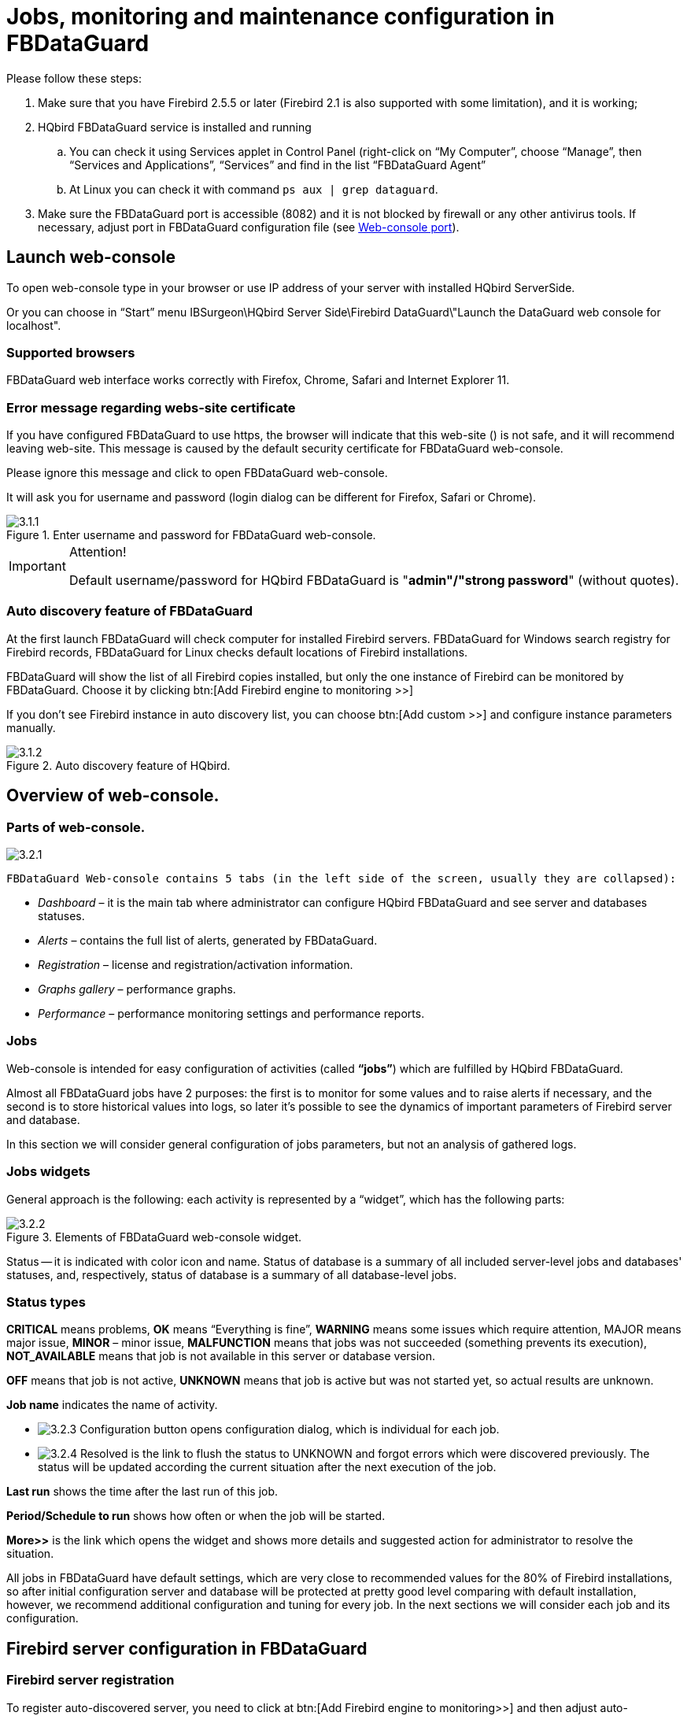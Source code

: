 [[_hqbird_config]]
= Jobs, monitoring and maintenance configuration in FBDataGuard

Please follow these steps:

. Make sure that you have Firebird 2.5.5 or later (Firebird 2.1 is also supported with some limitation), and it is working;
. HQbird FBDataGuard service is installed and running
+
.. You can check it using Services applet in Control Panel (right-click on "`My Computer`", choose "`Manage`", then "`Services and Applications`", "`Services`" and find in the list "`FBDataGuard Agent`"
.. At Linux you can check it with command `ps aux | grep dataguard`.
. Make sure the FBDataGuard port is accessible (8082) and it is not blocked by firewall or any other antivirus tools. If necessary, adjust port in FBDataGuard configuration file (see <<_hqbird_config_fbdataguard_port,Web-console port>>).


== Launch web-console

To open web-console type in your browser or use IP address of your server with installed HQbird ServerSide.

Or you can choose in "`Start`" menu IBSurgeon\HQbird Server Side\Firebird DataGuard\"Launch the DataGuard web console for localhost".

=== Supported browsers

FBDataGuard web interface works correctly with Firefox, Chrome, Safari and Internet Explorer 11.

=== Error message regarding webs-site certificate

If you have configured FBDataGuard to use https, the browser will indicate that this web-site () is not safe, and it will recommend leaving web-site.
This message is caused by the default security certificate for FBDataGuard web-console.

Please ignore this message and click to open FBDataGuard web-console.

It will ask you for username and password (login dialog can be different for Firefox, Safari or Chrome).

.Enter username and password for FBDataGuard web-console.
image::3.1.1.png[]


.Attention!
[IMPORTANT]
====
Default username/password for HQbird FBDataGuard is "**admin"/"strong password**" (without quotes).
====

=== Auto discovery feature of FBDataGuard

At the first launch FBDataGuard will check computer for installed Firebird servers.
FBDataGuard for Windows search registry for Firebird records, FBDataGuard for Linux checks default locations of Firebird installations.

FBDataGuard will show the list of all Firebird copies installed, but only the one instance of Firebird can be monitored by FBDataGuard.
Choose it by clicking btn:[Add Firebird engine to monitoring >>]

If you don't see Firebird instance in auto discovery list, you can choose btn:[Add custom >>] and configure instance parameters manually.

.Auto discovery feature of HQbird.
image::3.1.2.png[]

<<<

== Overview of web-console.

=== Parts of web-console.

image::3.2.1.png[]

 FBDataGuard Web-console contains 5 tabs (in the left side of the screen, usually they are collapsed):

* _Dashboard_ – it is the main tab where administrator can configure HQbird FBDataGuard and see server and databases statuses.
* _Alerts_ – contains the full list of alerts, generated by FBDataGuard.
* _Registration_ – license and registration/activation information.
* _Graphs gallery_ – performance graphs.
* _Performance_ – performance monitoring settings and performance reports.


=== Jobs

Web-console is intended for easy configuration of activities (called **"`jobs`"**) which are fulfilled by HQbird FBDataGuard.

Almost all FBDataGuard jobs have 2 purposes: the first is to monitor for some values and to raise alerts if necessary, and the second is to store historical values into logs, so later it's possible to see the dynamics of important parameters of Firebird server and database.

In this section we will consider general configuration of jobs parameters, but not an analysis of gathered logs.

=== Jobs widgets

General approach is the following: each activity is represented by a "`widget`", which has the following parts:

.Elements of FBDataGuard web-console widget.
image::3.2.2.png[]

Status -- it is indicated with color icon and name.
Status of database is a summary of all included server-level jobs and databases' statuses, and, respectively, status of database is a summary of all database-level jobs.

=== Status types

*CRITICAL* means problems, *OK* means "`Everything is fine`", *WARNING* means some issues which require attention, MAJOR means major issue, *MINOR* – minor issue, *MALFUNCTION* means that jobs was not succeeded (something prevents its execution), *NOT_AVAILABLE* means that job is not available in this server or database version.

*OFF* means that job is not active, *UNKNOWN* means that job is active but was not started yet, so actual results are unknown.

*Job name* indicates the name of activity.

* image:3.2.3.png[] Configuration button opens configuration dialog, which is individual for each job.
* image:3.2.4.png[] Resolved is the link to flush the status to UNKNOWN and forgot errors which were discovered previously. The status will be updated according the current situation after the next execution of the job.

*Last run* shows the time after the last run of this job.

*Period/Schedule to run* shows how often or when the job will be started.

*More>>* is the link which opens the widget and shows more details and suggested action for administrator to resolve the situation.

All jobs in FBDataGuard have default settings, which are very close to recommended values for the 80% of Firebird installations, so after initial configuration server and database will be protected at pretty good level comparing with default installation, however, we recommend additional configuration and tuning for every job.
In the next sections we will consider each job and its configuration.

<<<

== Firebird server configuration in FBDataGuard

=== Firebird server registration

To register auto-discovered server, you need to click at btn:[Add Firebird
engine to monitoring>>] and then adjust auto-discovered settings.

[NOTE]
====
Note: to use Windows Trusted Authentication (by default it's off), you need to be sure that libraries [path]_jaybird30.dll_ and [path]_fbclient.dll_ (from appropriate Firebird version) are in searchable Windows paths.
====

When installing under Windows, if the option to automatically register the master/replica is selected, the server will be added automatically.
In this case, you can skip this step.
If the option to automatically register a replica is selected, then the database will be added in addition.

Let's consider what can you see in the Server dialog (and, normally, you don't need to change them):

* **Installed in**: Firebird installation folder
* **Binary folder**: Firebird bin folder (for Firebird 3 on Windows Binary folder is the same as the installation folder)
* **Log**: location of [path]_firebird.log_
* **Configuration file**: location of [path]_firebird.conf_
* **Aliases**: location of [path]_aliases.conf_ or, for Firebird 3, [path]_databases.conf_ ( *please change it manually, if needed* )
* **Host**: name of the server, usually localhost
* **Port**: network port for Firebird, according [path]_firebird.conf_ settings
* **Use trusted auth**: use trusted authentication, by default it is off
* **SYSDBA login**: name of SYSDBA user, usually it is SYSDBA
* **SYSDBA password**: password for SYSDBA
* **Output directory**: Folder where backups, statistics and gathered logs will be stored


.Register server in HQbird FBDataGuard.
image::3.1.3.png[]

By default "`Output directory`" for Firebird server is [path]_${agent.default-directory}/${server.id}_, it corresponds to [path]_C:\HQbirdData_ in case of a default installation.

It can be not very convenient, so we recommend pointing FBDataGuard output directory to more simple path, usually located at disk where backups are intended to be stored, for example [path]_F:\myserverdata_.

After clicking "`Register`" FBDataGuard will populate default configurations files and immediately start analysis of [path]_firebird.log_.
It can take a while (for example, 1 minute for 100Mb [path]_firebird.log_). After that you will see initial web-console with registered Firebird server:

.HQbird FBDataGuard with registered Firebird server.
image::3.1.4.png[]

FBDataGuard shows alerts and statuses of monitored objects: if everything is fine, it shows green signs, otherwise there will be yellow or red notifications.

Below we will consider in details each monitored objects and its settings.

[NOTE]
====
Note: you cannot delete registered Firebird server in FBDataGuard web-console.
The only way to unregister server is to delete its configuration files.
In general, there is no reason for deleting registered server, until you want completely uninstall FBDataGuard.
====

=== Server: Active server

Server: Active server widget shows summarized status of all server-level jobs and statuses of monitored databases.

image::3.2.5.png[]

**Server: Active server **also indicates Firebird currently running or not and shows detailed version of Firebird and HQbird.

If you click on *configure* link, you will see the same dialog that we have used to register Firebird instance in FBDataGuard, and now it can be used for changing Firebird instance properties:

image::3.2.6.png[]

In general, there is no need to edit Firebird server details after the registration, until you are not reinstalling Firebird – but in this case we recommend reinstalling HQBird too.

=== Server: Replication Log

image::3.2.11.png[]

If you are using HQbird Enterprise, FBDataGuard can check [path]_replication.log_ for errors.
In case of error it sends an appropriate alert (by email) to the administrator.

To enable this job please check "`Enabled`".

image::3.2.12.png[]


* Check period – how often to check [path]_replication.log_ for changes
* Size to roll, bytes -- if [path]_replication.log_ will exceed will value, it will be renamed according date-time pattern
* Date pattern for rolling – how to rename [path]_replication.log_
* Keep NN error messages: how many errors will be stored in the list of the recent errors.


=== Server: Server log

image::3.2.13.png[]

"`Server log`" job periodically checks [path]_firebird.log_ and if it detects that file was changed, log analysis starts.
The embedded analytic engine checks each entry in [path]_firebird.log_ and categorizes them into several categories with different levels of a severity.
According the severity of messages status of job is assigned and appropriate alerts are generated.

Once administrator has reviewed errors and alerts (and performed necessary actions to solve the reason of error), he need to click on *"`Resolved`"* link and FBDataGuard will forget old error messages in [path]_firebird.log_.

In the configuration dialog of "`Server log`" you can enable/disable this job and set the check period (in minutes).

image::3.2.14.png[]

Also this job watches for the size of [path]_firebird.log_ and if its size exceeds "`Size to roll`", FBDataGuard will split [path]_firebird.log_ and rename it according to the date-time pattern.

=== Server: Temp files

image::3.2.15.png[]

"`Server: Temp files`" job is useful to catch and solve performance problems with Firebird database.

While performing SQL queries Firebird stores intermediate results for sorting and merging data flows in temporary files, which are allocated in specified TEMP locations.
FBDataGuard shows at "`Server: Temp files`" widget information about quantity and size of temporary files.

FBDataGuard recognizes locations of TEMP folders and monitors quantity and size of temporary files.
Lack of space can lead to the performance problem or more serious errors, too many (or too large) temporary files can indicate problems with SQL queries quality.

image::3.2.16.png[]

Using configuration dialog you can enable/disable this job, set period and thresholds to the maximum size of temporary files (size of all files) and quantity.

If you see that size of temp files is too high and if there is enough RAM on the server, increase [parameter]``TempCacheLimit`` parameter in [path]_firebird.conf_ to fit all temporary tables into RAM.

Also, HQbird checks other temp files used by Firebird -- if you see extreme values (several Gb) for trace or monitor, the good idea will be check the FIREBIRD_TMP folder for outdated files (with old modification timestamps). Please note -- the screenshot below is not a real alert (i.e., values are Ok), it was created to demonstrate the output in case of large temporary files.

image::3.2.17.png[]

=== Server: Firebird server folder

"`Firebird server folder`" jobs monitors size, occupied by Firebird installation.
It's enabled by default.

image::3.2.18.png[]

There are several threats prevented by this job: maladministration issues when database volumes or external tables are being created in [path]_%Firebird%\Bin_ folder, very big [path]_firebird.log_ which can exhaust all places at drive with Firebird installation, and some other problems.

Also this job monitors and analyses information, gathered by all space-related jobs (including database-level jobs). At the picture below you can see quick representation of space analysis for all drives where Firebird, databases and backups are stored.

Using configuration dialog you can enable/disable this job, set period of checking and thresholds for server folder size.

image::3.2.19.png[]

By default we use 200 Mb is a standard setting for Firebird installation.

If the size of your Firebird is larger, please consider clean-up of old logs and other unwanted artifacts, or increase parameter *Max
                    occupied* (in bytes) to prevent false alerts.

**Note for Linux users**: if you see red warning regarding the inconsistent space information, add locations with database and backups to Disk Space widget:

image::3.2.20.png[]

You can get idea where is your database and backup is actually located with command ``df –h``.

=== Server: HQbird Output Folder

image::3.2.9.png[]

"`HQbird output folder`" monitoring is intended to watch space occupied by reports, logs, stats, metadata repository and other data, gathered and generated by HQbird – this folder by default is [path]_C:\HQbirdData\output_.

For databases unattended for a long time (1-2 years) it is possible that FBDataGuard logs will occupy too much space and lack of space can lead to database outage.
To prevent it for sure, "`HQbird output folder`" is watching for occupied space.

By default "`HQbird output folder`" job is enabled.

Also, if someone has ignored recommendations to put backups`' folders to the explicit locations, it is possible that database backup will be created inside Agent folder.
In this case you'll see CRITICAL status immediately -- FBDataGuard will recognize and warn you regarding wrong configuration.

And, this job is useful for bundles of FBDataGuard and third-party applications.

In the configuration dialog you can enable/disable this job, set check period (by default it is 10 minutes), and set thresholds for alerts.

Thresholds can be set in % of max size occupied by log or using the explicit size in bytes.

FBDataGuard checks both values and raises alert for the first threshold.
If you wish to set % only, you need to set -1 as value to "`Max occupied`".

image::3.2.10.png[]


== Database configuration in FBDataGuard

=== Firebird database registration

To register database in FBDataGuard, you need to click at the symbol "`Settings`" in the right corner of "`Databases`" (there will be a hint "`Add database to monitoring`") and fill the following form:

.Add database to monitoring.
image::3.1.5.png[]



* "`*Database nick name*`" is for your convenience, it is used to refer this database in alerts and email messages.
* "`*DB alias*`" is a database alias from [path]_aliases.conf_ or in [path]_databases.conf_. If you specify both "`DB Alias`" and "`Path to database`", "`DB Alias`" will be used.
* "`*Path to database*`" is the local path to database (remember that FBDataGuard should work at the same computer with Firebird). If you are putting database on external drive, it can raise error "`File... has unknown partition`". To fix it you need to click on "`Configure`" at Server widget and click "`Save`" to make FBDataGuard re-read partitions.
* "`*Crypt key name*`" – if the database is encrypted, specify encryption key name.
* "`*Crypt key value*`" – if the database is encrypted, specify encryption key value.
* "`*Output folder*`" is the folder where FBDataGuard will store backups, logs and statistics for this database. If you do not select HQbirdData folder during the installation, and if you do not specify output folder for the server, it's a good idea to specify "`Output directory`" to some explicit location like [path]_F:\mydatabasedata_.
* "`*Enable advanced monitoring*`" - see <<_hqbird_advanced_monitor_viewer,Advanced Monitor Viewer>>


[NOTE]
====
You can specify exact absolute locations for backups and statistics later in appropriate dialogs.
====

You can see the list of databases available for registration or their aliases by clicking on the link **View database aliases**.

.Available database aliases.
image::3.1.5-1.png[]

You can see the list of databases available for registration or their aliases by clicking on the link **View open databases**.

After registration, FBDataGuard will populate database configuration with default values and then show web-console with registered database:

.HQbird FBDataGuard web console after adding a database.
image::3.1.6.png[]

You can adjust database settings later; now let's proceed with alerts setup.

=== Database: General configuration

FBDataGuard can monitor several databases at the single server (up to 80 databases). For each database the separate widget is created.
At the top widget database status is shown, database nickname (it's specified during database adding and can be changed). Also database widget shows the full path to the database, its size, status of backups and the number of currently connected users.

image::3.2.21.png[]

Using configuration dialog you can set database nickname, path to database and output folder for the database (to store logs and jobs results).

image::3.2.22.png[]

FBDataGuard checks the validity of path to database and it does not allow specifying the wrong path.

Also, for HQbird Enterprise, in the database widget you can see status of the replication and configure replication by clicking on the icon.
Please read more details in the replication configuration section.

Since HQbird 2020, the database widget in HQbird also shows the encryption status of the database.

=== Database: Transactions

"`Database: Transactions`" job is intended to log transactions activity.
It monitors 2 important intervals: difference between Oldest Active Transaction and Next transaction and gap between Oldest Snapshot and Oldest Interesting.

If these intervals are out of the frames of the specified threshold, it means problem with transactions management.

image::3.2.23.png[]

These logs can be analyzed to get helpful insight regarding database performance and application quality (see more information here http://ib-aid.com/en/articles/ibanalyst-what-you-can-see-at-summary-view/).

This job also monitors the implementation limit in Firebird: maximum transactions number in Firebird versions before 3.0 should be less than 2^31^-1.

Near this number database should be backup and restored.
It will throw an alert if transaction number will be close to the restrictions.
Also, the transaction dynamics is shown on the tab "`Graphs gallery`":

image::3.2.24.png[]

=== Database: Lockprint

"`Lockprint`" job monitors the information from the lock table of Firebird.
It is very important for architectures Classic/SuperClassic and useful for SuperServer.

The lock table is an internal Firebird mechanism to organize access to the objects inside Firebird engine.
HQbird monitors the important parameters of the lock table:

image::3.2.25.png[]


* **Check period**, minutes -- how often HQbird analyses lock table. 3 minutes is an optimal interval.
* *Deadlock Scans threshold* -- deadlock scan is a process, started by Firebird engine, in case of a long response delay from the one of the threads. If a number of deadlock scans is high, it means that Firebird is heavily loaded. The value is accumulated since the Firebird engine start. The default value is pretty big – 12345, so if it is exceeded, it means that database performance is poor.
* *Deadlock threshold* -- if Firebird engine finds the true deadlock during the deadlock scans, it increases this value. Please note: true deadlocks are very seldom. Don't confuse them with transactions' conflicts ("`deadlock. Lock conflict on nowait transaction`" etc).
* *Mutex wait threshold* -- Mutex Wait is a parameter of lock table which implicitly indicates the conflicts for the resources. The higher mutex wait, the more competition exists inside the engine for the resources. By default, the mutex wait threshold is set to 18%, but this value is not universal for all databases. The good approach is to watch for the mutex values during 1-2 weeks and then set the highest value seen during this period. Mutex wait graph is available in Mutex Wait gallery.
+
image::3.2.26.png[]
* **Hash slots alerts**. Lock table header has a parameter "`Hash lengths (min/avg/max): 0/0/4`", it shows the lengths in the lock table. It is important to keep these values as low as possible, so HQbird monitors them and suggest, how to improve the situation, if hash length is more than specified in this job.
* *Owners limit.*"`Owners`" is a number of connections established to the specified database. In fact, this is the fastest way to get the actual number of connections to the database with the minimum load to the database -- other ways like request to `MON$ATTACHMENTS` or [constant]``isc_tpb_database`` have various disadvantages. The limit here should be set according the actual peak number of connections. For example, if you are sure that peak number of the connections to your database is 500, set 550 as Owners limit, and if at some moment the load will increase, you will not miss that moment.
+
image::3.2.27.png[]
* **Free owners**. "`Free owners`" is the value between the peak number of owners and current number of owners. If you see ``Free owners = 0``, it means that number of connections grows steadily since the Firebird start. If you see high number of Free owners, it can be sign that many connections were disconnected recently.
* **Lock table size**. The lock table size is an implicit indicator of the load to the system. Normally, lock table size should be stable. Also, it is recommended to set the initial lock table size to the value it has after some active work period -- though the lock table is enlarged on demand, the re-allocation process is a heavy operation and can lead to micro-freezes in database responses. Lock table graph is useful to determine the proper initial value.
+
image::3.2.28.png[]
* **Lock table queue**. Lock table queue does not have the explicit threshold in Lockprint job, but its values are collected and shown in "`Graphs gallery`". Lock table queue is an indicator of a general load.

image::3.2.29.png[]


=== Database: Index statistics recalculation

"`Database: Index statistics recalculation`" is an important job which helps to keep performance of indices at optimal level, and performs additional checking of a database health.

"`Database: Index statistics recalculation`" allows to run re-computing of indices selectivity values.
During this procedure Firebird quickly walks through leaf pages of indices, and renews statistics about selectivity.
By visiting these pages Firebird also verifies their integrity and if index is corrupted, the warning will be thrown.

Also, this job verifies that all indices are active in database.
Inactive or non-activated indices usually indicate corruption and lead to performance degradation.

By default this job is disabled, but we recommend enabling it after careful selecting of indices for the recalculation.

There are three modes in this job: AUTO, ALL, SELECTED.

ALL is the mode where all indices will be checked.

AUTO is the default mode.
It is very similar to ALL, but it also checks the size of database and do not touch indices if database is bigger than 3.6Gb.

image::3.2.30.png[]

SELECTED is the recommended mode.
It allows choosing of indices which should be recomputed or those which should be avoided.

To include indices into the list of recomputed, you need to specify indices names (divided by comma), and to exclude – perform the same in the appropriate field.

As you can see at configuration dialog screenshot, there are fields to enable/disable job, to set update mode, and to include or exclude indices. "`DB
                    size to switch, bytes`" is to set limit where AUTO mode is working. "`Check index activity`" switch should be always on, until you are not performing special manipulations with inactive indices.

[[_hqbird_config_verified_backup]]
=== Database: Verified Backup

"`Database: Verified Backup`" is one of the key jobs to guarantee the safety of data stored in the protected database.
During the development of HQbird we had in mind certain recovery scenario, and this scenario implies that the key goal of database protection is to minimize potential losses of data.
If we have healthy backup, recovery can be concentrated on saving the most recent data (just entered into the database), and it greatly decreases the time of overall outage.

As you will see below, "`Database: Verified Backup`" is not just a wrapper for standard gbak functionality and scheduler, this is a smart job which has many built-in rules to prevent problems with backups and provide suitable interface for backups management.

[IMPORTANT]
====
"`Database: Verified Backup`" is disabled **by
                        default**, but we strongly recommend reviewing of its settings immediately after HQbird setup.
====

image::3.2.31.png[]

Initially "`Database: Verified Backup`" job is shown as Ok, though backup was not tried.
In this case OK means that backup at least scheduled.

Also this job recognizes files according the name pattern (see below information regarding configuration), and shows the totals number of backups.

After the backup will be done, the widget information will be changed: creation time of last successful backup will be shown, and also the time took to actually perform the backup (only 1 minute 12 seconds at the screenshot with example).

image::3.2.32.png[]

Also, the detailed alert will be send to your email and/or HQbird Control Center:

image::3.2.33.png[]

"`Database: Verified Backup`" checks the free space at the drive with backup destination, and if it detects that there is not enough free disk space, CRITICAL alert will be sent, and current backup will be canceled (if necessary).

[NOTE]
====
Be careful – by default backup time is set to **23-00
                        Monday-Sunday**.

By default, database backups will be stored into the output folder that you have specified during installation step! By default, it is [path]_C:\HQbirdData\output\..._

It is very important to carefully review database backups settings and adjust them according the local configuration!
====

Let`'s consider the configuration dialog for backup in more details:

* *"`Enabled`"* is obvious – it enables or disables scheduled backups
* In the *"`Schedule`"* field you can set the time when backup should be run. Scheduler uses CRON expression and this is a right place to apply all the power of CRON (see <<_hqbird_config_cron_expr,CRON Expressions>>).
* *"`Backups folder`"* specifies the folder to store backups. This folder should be at the same computer where database is. By default, it is situated inside database default directory. Usually it's a good idea to set the explicit path to the folders with backups.
* *"`Maximum number of backup files in folder`"* specifies how many previous backups should be stored. FBDataGuard stores backups in revolver order: when the maximum number will be reached (i.e., 5 backups will be created), FBDataGuard will delete the oldest backup and create the new backup. In combination with CRON expressions it gives a powerful ability to create necessary history of backups.
* *"`Backup name pattern`"* specifies how backup files will be named. Also this name pattern allows FBDataGuard to recognize old backups with the same name pattern.
* *"`Backup extension`"* is fbk by default.
* *"`Compress backups`"* specifies should FBDataGuard archive backups after regular Firebird backup. By default, this option is on, but you need to know that FBDataGuard will zip backups`' files which are less than *100 Gb* in size. After that size, the backup compression will be automatically switched off. We recommend to turn this feature on for small databases only.
* *"`Check restore`"* is an important option. If it is on (by default), FBDataGuard will perform test restore of fresh backup, in order to test its validity. It guarantees the quality of created backup and notifies administrator in case of any problems with test restore.
* *"`Remove restored`"* specifies should FBDataGuard delete restored database. By default it is OFF, so you might want to turn it ON, but you need carefully consider – do you really need to keep the copy of test restored database. With each test restore this copy will be overwritten.
* *"`Use multiple cores to backup and test restore`"* - this feature is for HQbird Enterprise only, it allows to backup database and restore test database using multiple CPU cores, so backup can be made 3-5 times faster. We recommend to allocate ½ of CPU cores,
* *"`Send "Ok" report`"* – by default it is off, but it`'s strongly recommended to turn it ON and start to receive notifications about correct backups. This feature will use email settings from alerts system

image::3.2.34.png[]

If we will click on button btn:[More>>], the advanced backup options will appear:

image::3.2.35.png[]

* *"`Backup (gbak) timeout, minutes`"* - maximum time to complete only backup (``gbak -b``) operation, otherwise alert will be generated.
* *"`Restore (gbak) timeout, minutes`"* – maximum time to complete test restore operation.
* *"`Final destination folder for backups`"* - if you need to make backups into the one folder, and then move created backup to another folder (for long-term storage, for example), you can change the value of this parameter from [path]_${backup-directory}_ to the folder where you will keep them. Backup files in both locations are watched by HQbird FBDataGuard, and included into the count of backup copies shown in the widget.
* *"`Copy backup`"* switch and *"`Copy backup to`"* path. If you have network location or plugged USB drive to store database where you want to store copy of backup (in addition to usual backups), FBDataGuard can copy the latest backup there: just turn on "`Copy backup`" switch and specify *"`Copy backup to`"* path. The copied files are not monitored and not included into the number of backup files shown in the widget.
* *"`Execute shell command`"* switch and *"`Shell command`"* path. It is possible to specify custom script or executable after the general backup procedure will be complete. Shell command gets as the path to the fresh database backup as a parameter.
* *"`Optional path to gbak executable`"* - it is possible to specify other gbak tool than standard [path]_gbak_.
* *"`Backups option for gbak`"* - if you need to add some specific options, add them here.
* *"`Restore options for gbak`"* - if you need to add specific options for test restore, add them here.


[TIP]
====
If you are monitoring more than one database, it is highly recommended splitting the runtime of the restores.
====

==== Important Note: Backup to the network locations

Please be aware that for creating and copying backup to the network locations Firebird and FBDataGuard services must be started under the account with sufficient rights.
By default, Firebird and FBDataGuard are started under LocalSystem account, which does not have rights to access network location.

image::3.2.36.png[]

So, to store Firebird backups to the network location on Windows, run Services applet ([path]_services.msc_) and on the tab Log On change "`Log on as`" to the appropriate account (Domain Admin should be fine).

For Linux – add necessary rights for "`firebird`" user.

[[_hqbird_config_incremental_backup]]
=== Database: Incremental Backup

Incremental backup is a job to schedule and manage incremental backups in Firebird.

Please note that we recommend to use incremental backups only in combination with verified backups, since incremental backup performs coping of database pages changed since the last backup (in case of multilevel incremental backup).

HQbird FBDataGuard implements 2 types of multilevel incremental backup: Simple and Advanced incremental backups, and also Dump backup (see <<_hqbird_config_db_dump_backup,Database: Dump backup>>).

Multilevel backup in Firebird must follow the following steps:

. Create initial backup (level 0) which essentially is the copy of the database at the moment of backup start and mark it with backup GUID.
. Since Firebird marks each data page with a certain identifier at every change, it is possible to find data pages, changed from the moment of previous backup and copy only them to form backup of level 1.
. It is possible to create several level of the backups – for example, the initial backup (full copy, level 0) is being created every week, every day we create level 1 (differences from the level 0), and at every hour we create level 2 backups (differences from daily level 1).

Incremental backup with simple schedule allows planning 3 levels of backups: weekly, daily and hourly.

You can see summary information for such incremental backup configuration at the following screenshot of its widget:

image::3.2.37.png[]

In order to setup Simple incremental backup, click on Settings "`gear`" of the widget and select "`Simple schedule`" (selected by default). The following dialog will appear:

image::3.2.38.png[]

There are 4 main areas in this dialog, let's cover them one by one.

The top area is devoted for general settings of the incremental backup – they are the same for Simple and Advanced schedules:

image::3.2.39.png[]

*Max duration, sec* – it limits the maximum duration of backup process, by default is 1 day (86400 seconds).

*Minimum free disk space (bytes)* – minimal size of free disk space to prevent backup to start, by default ~9Mb

**Backup folder – **where incremental backup for the selected database will be stored.
It is necessary to store incremental backups for each database separately from backups of other databases: i.e., the separate folder for each database.

It is necessary to specify backup folder with enough free disk space to store all level of backups!

**Journal name**–file name details information about incremental backups files, for internal use only.

*Path to nBackup* – it is possible to specify other nbackup tool than standard [path]_nbackup_ (not recommended).

*Backup name pattern* – pattern for files of incremental backup (no need to change it).

*Options* – additional options for nbackup command line tool (no need to change it).

*Do not check existence of backup files* – this option should be checked if you plan to delete or more incremental backups to another location.

*Do not check GUID chain* – this option should be checked if you want to skip existence check of previous levels of incremental backups.

*Immediately create non-existing low-level backups* – by default this option is __On__.
It means that if you have scheduled the initial start moment of level 1 backup earlier than the initial start moment of level 0 backup, DataGuard will automatically fix it and create level 0 backup right before level 1.
The following backups of level 0 will be fulfilled according the regular schedule.

*Send OK email for levels 0, 1, 2* – enable this option to receive notifications about incremental backups (__highly recommended__!)

After setting main set of parameters the schedule itself should be set.
As you can see on the screenshot below, you need to specify day of the week and time to do level 0 (weekly) backup, days of week and time to start level 1 (daily) backups and hours and minutes of level 3 (hourly backups).

For each backup level you can specify how many files to keep in history.

image::3.2.40.png[]

By default it is set to keep 5 weekly backups, 7 daily and 24 hourly backups.

However, sometimes more flexible schedule is required, for this purpose Incremental Backup widget has Advanced schedule:

image::3.2.41.png[]

As you can see, the upper part of the configuration screen is the same as in Simple schedule, and the difference is in the way how backup levels are scheduled.

Advanced schedule allows to setup up to 5 levels of backup, and plan them with flexible <<_hqbird_config_cron_expr,CRON expressions>>.

For example, you can setup it to create full copy (level 0) backup every 3 months, level 1 copy every month, level 2 – every week, level 3 every day and level 4 – every hour.

[TIP]
====
If you are monitoring more than one database, it is highly recommended splitting the runtime of the backups.
====

[[_hqbird_config_db_dump_backup]]
=== Database: Dump Backup

This job also utilizes nbackup functionality in Firebird, but unlike multilevel backups, it always performs a full copy (level 0) of the database.
Such job is useful to quickly create a copy of working database.

The configuration of Database: Dump backup is trivial:

image::3.2.42.png[]

You just need to setup when and where DataGuard should copy a full copy (level 0 incremental backup), and how many copies it should keep.

=== Database: Delta

If you are using incremental backups (or Dump backup), this job is critically important.
It watches for delta-files lifetime and size, and warns if something goes wrong.
Forgotten delta-files are the often reason of corruptions and significant losses of data.

This jobs finds all delta files associated with database and check their age and size.
If one of these parameters exceeds thresholds "`Maximum delta
size`" or "`Maximum delta age`", administrator will receive the alert and database status will be set to CRITICAL.

[NOTE]
====
If delta file of the protected database was corrupted, it is possible to extract data from it using metadata from the original database file or repository from "`Low-level metadata backup`" job.
====

image::3.2.56.png[]

=== Database: RestoreDB

One of the often tasks of the database administrators is restoring database from the backup.
There could be many reason to do restore, the most popular reasons are regular check of the stored backups and necessity to have fresh restored copy for quick rollback.
HQbird FBDataGuard can automate restoring of backups (which were created with gbak or Database: Verified backup) with *Database: RestoreDB* job.
Let's consider the options and parameters of this job.

image::3.2.43.png[]

By default, restore is disabled – and, since restoring can be long and resource-consuming job, please plan when to restore carefully.

The database can be restored from different types of backups.
To specify which types of backups are used during recovery, use the *Restore Source* switch.

Below you can see the configuration dialog for **Database: RestoreDB** in **nbackup** mode:

image::3.2.44-0.png[]

In **gbak** mode, the configuration dialog for **Database: RestoreDB** looks like this:

image::3.2.44.png[]

* "`*Scheduled*`" field contains <<_hqbird_config_cron_expr,CRON expression>> which defines when to run restore.
* "`*Get backup from folder*`" - specify the location of backup file(s) to be restored. If you are restoring backups at the same computer where they have been created, specify the same folder as it is in Database: Verified backup job. If you are restoring backups from the another computer, specify the folder where those backups are located.
* "`*Take backup not older than, hours*`" - this parameter specifies the maximum age of backup to be restored. If the latest backup file will be older than specified number of hours, RestoreDB job will send the alert with warning that backup is too old. This is useful for automatic checking of backups created on the remote computer.
* "`*Restore source*`" specifies what types of backups will be used to restore the database .
* "`*Datatime pattern for nbackup*`" contains the template for backup names made with nbackup.
It should be the same as *Backup name pattern* see <<_hqbird_config_incremental_backup,Database: Incremental Backup>>.
* "`*Template for gbak backup file name*`" contains the template for backup names. It should be the same as *Backup name pattern* see <<_hqbird_config_verified_backup, Verified backup>>.
* "`*Backup gbak file extension*`" - by default it is fbk
* "`*Use NN CPU cores to restore*`" - only available in gbak mode.
* "`*Restore options*`" - only available in gbak mode.
* "`*Restore to directory*`" - folder where FBDataGuard will restore backups.
* "`*Restore with filename*`" - template for the restored database file. By default it contains the following parts
+
** ${db.id}_{0,date, yyyyMMdd_HH-mm}_testrestore.fdb
** Db.id – internal identifier of the database (GUID)
** 0,date, yyyyMMdd_HH-mm – timestamp
** testrestore.fdb – description (You can set there any filename you need).
* "`*When existing database found*`" - if FBDataGuard will encounter a file with the same name as restored database in the destination folder, by default it will rename the existing file. If you want to replace old restored file with new one, choose "`Replace existing file`".
* "`*Append suffix to filename when rename*`" - if you have chosen "`Rename existing file`", this suffix will be used to rename it. If you have chosen "`Replace existing file`", this suffix also will be used to rename, but after that the old file will be deleted.
* "`*Execute command after restore*`" - in this field you can specify an optional path to the command file or another utility to be started after the restore. There will be 2 parameters passed: the first is the path to the backup which was just restored, and the second is the path to the restored file.
* "`*Restore timeout, minutes*`" - here you can set the time limit for restore operation. If this limit will be exceeded, the warning will be sent, saying that restore takes too long.
* "`*Check available space before restore (bytes)*`" - here you can set the limit for the minimal free space in the restore destination – if there is less free space than specified, restore will not start, and associated warning will be sent.
* "`*Notify on successful restore*`" - send email about successful restore (by default it is off, only alerts about problems will be sent).


[[_hqbird_config_cloud_backup]]
=== Database: Transfer Replication Segments

The purpose of "Transfer Replication Segments" job is to send replication segments produced by async replication from master to replica server. In the case of distributed environment of the
asynchronous replication, when the network connection between master and replica server is unstable, or with high latency, or when servers are in the different geographical regions, the best way to transfer replication segments will be through FTP or FTP over SSH.

Below we will consider how to setup Cloud Backup for this task.

First, the asynchronous replication master should be configured to save replication segments into the some local folder – by default, it will be [path]_${db.path}.LogArch_ – as it is shown in the example below:

image::3.2.45.png[]


.Transfer Replication Segments configuration
image::3.2.46.png[]

Then we can setup *Transfer Replication Segments* job to monitor this folder for the new replication segments and upload them to the remote FTP server.

As you can see at the screenshot above, Cloud backup job checks folder, specified in "`*Monitor this folder*`" with an interval, specified in "`*Check period, seconds*`".
Please note – Cloud Backup sends files in the order of their names, not dates.

To check that transferred files are valid replication segments, and to support automatic re-initialization of the replica databases, the checkmark "`*Enable/disable replication cloud backup job*`" must be enabled.

By default, Cloud Backup compresses and encrypts replication segments before send them.
The default password is "`*zipmasterkey*`" (without quotes), which can be specified in the field "`*Compress with optional password*`".
FBDataGuard creates the compressed and encrypted copy of the replication segment and upload it to the specified target server.

To disable packing and encryption, uncheck the "`*Compress with optional password*`" checkmark.

==== FTP/FTPS/FTPS over SSH

There are several types of target servers: FTP, FTP over SSL/TLS, FTP over SSH.
When you select the necessary type, dialog shows mandatory fields to be completed.

You can select up to 5 simultaneous remote servers to upload backups.
Below you can see the configuration dialog for FTP.

image::3.2.47.png[]


[NOTE]
====
If you don't have FTP installed on the target server with Windows, install Filezilla – it is very popular fast and lightweight FTP-server for Windows.
====

[NOTE]
====
Replication segments will be uploaded to the subdirectory specified in the "`Upload to folder`".
By default, this is [path]_/dababase0/${db.id}_, where [replaceable]``db.id`` is the identifier of the database inside the DataGuard.
The replica about this [replaceable]``db.id`` does not know anything, so you need to register it manually in "`Unpack to directory`" (see <<_hqbird_config_cloud_backup_receiver,File  Receiver>>).
====

===== FTP over SSL/TLS

image::3.2.48.png[]

In order to send files to FTPS, it is necessary to create jks storage with private key file, and specify path to it in the field "`Key store file`" and password for it in "`Key store password`".

See details and example how to create jks file and password here: http://xacmlinfo.org/2014/06/13/how-to-keystore-creating-jks-file-from-existing-private-key-and-certificate/

The last part of parameters in Cloud Backup dialog allows controlling the behavior of Cloud backup.

* *Delete local prepared copy* – by default it is On. This parameter specify that Cloud backup job deletes compressed copy of the replication segment after the successful upload to the target server. If you don't want to keep these copies on the master server, keep the parameter enabled.
* *Delete local prepared file copy* – by default is Off. It means status means that replication segment will be not deleted by FBDataGuard after uploading. It can be useful if you want to keep the full history of changes in replication segments, but, be careful; in case of an intensive write activity replication segments can occupy a lot of space (Terabytes).
* *Send Ok report* – send email to the specified in Alerts address every time when replication segment is uploaded. By default it is off.

As a result, FBDataGuard will upload encrypted and compressed replication segments to the remote server.
To decompress and decrypt them into the regular replication segments, another instance of HQbird FBDataGuard should be installed on the replica server, and Cloud Backup Receiver job should be configured – see more details in the section <<_hqbird_config_cloud_backup_receiver,Database: File Receiver>>.

===== FTP over SSH

image::3.2.49.png[]

To use FTP over SSH with private key authentication, please specify the full path to it in "`Key store file`", other parameters are similar to usual FTP.

[[_hqbird_config_transfer_files]]
=== Database: Transfer Files

The purpose of "Transfer Files" job is to send backup files from master to replica server. In the case of distributed environment, when the network connection between master and replica server is unstable, or with high latency, or when servers are in the different geographical regions, the best way to transfer files will be through FTP or FTP over SSH.

Below we will consider how to setup "Transfer Files" for this task.

First, the database server should be configured to save backup files into the some local folder — by default, it will be `${db.default-directory}/backup` — as it is shown in the example below:

.Transfer File configuration
image::3.2.49-1.png[]

Then we can setup *Transfer Files* job to monitor this folder for the new backup files and upload them to the remote FTP server.

As you can see at the screenshot above, *Transfer Files* job checks folder, specified in “Monitor this folder” with an interval, specified in **“Check period, seconds”**. Please note – Transfer Files sends files in the order of their names, not dates.

By default, Transfer Files compresses and encrypts backup files before send them. The default password is “**zipmasterkey**” (without quotes), which can be specified in the field “**Encrypt when compressing**”. FBDataGuard creates the compressed and encrypted copy of the backup and upload it to the specified target server.

To disable encryption, uncheck the “**Encrypt when compressing**” checkmark.


==== FTP/FTPS/FTPS over SSH

There are several types of target servers: FTP, FTP over SSL/TLS, FTP over SSH.
When you select the necessary type, dialog shows mandatory fields to be completed.

You can select up to 5 simultaneous remote servers to upload backups.
Below you can see the configuration dialog for FTP.

image::3.2.49-2.png[]


[NOTE]
====
If you don't have FTP installed on the target server with Windows, install Filezilla – it is very popular fast and lightweight FTP-server for Windows.
====

[NOTE]
====
Replication segments will be uploaded to the subdirectory specified in the "`Upload to folder`".
By default, this is [path]_/dababase0/${db.id}_, where [replaceable]``db.id`` is the identifier of the database inside the DataGuard.
The replica about this [replaceable]``db.id`` does not know anything, so you need to register it manually in "`Unpack to directory`" (see <<_hqbird_config_cloud_backup_receiver,File  Receiver>>).
====

===== FTP over SSL/TLS

image::3.2.49-2.png[]

In order to send files to FTPS, it is necessary to create jks storage with private key file, and specify path to it in the field "`Key store file`" and password for it in "`Key store password`".

See details and example how to create jks file and password here: http://xacmlinfo.org/2014/06/13/how-to-keystore-creating-jks-file-from-existing-private-key-and-certificate/

The last part of parameters in Cloud Backup dialog allows controlling the behavior of Cloud backup.

* *Delete local prepared copy* -- by default it is On. This parameter specifies that Transfer Files job deletes compressed copy of the file after the successful upload to the target server. If you don't want to keep these copies on the master server, keep the parameter enabled.
* *Delete local prepared file copy* -- by default is Off. It means status means that file will be not deleted by FBDataGuard after uploading. It can be useful if you want to keep the full history of changes in files, but, be careful; in case of an intensive write activity such files can occupy a lot of space (Terabytes).
* *Send Ok report* -- send email to the specified in Alerts address every time when replication segment is uploaded. By default, it is off.
* *Perform fresh backup* -- disabled by default. Transfer Files remembers the last number of file it sends. If you need to start again from scratch, from file 1, enable this parameter. Please note that it will automatically become disabled after the resetting of the counter.

As a result, FBDataGuard will upload encrypted and compressed files to the remote server.
To decompress and decrypt them into the regular files, another instance of HQbird FBDataGuard should be installed on the replica server, and File Receiver job should be configured -- see more details in the section <<_hqbird_config_cloud_backup_receiver,Database: File Receiver>>.

===== FTP over SSH

image::3.2.49-4.png[]

To use FTP over SSH with private key authentication, please specify the full path to it in "`Key store file`", other parameters are similar to usual FTP.

==== Sending verified and incremental backups through Cloud Backups

Cloud Backup also can be used to send any files to FTP/FTPS/etc.
For example, you can setup Cloud Backup to look for FBK files, produces by Verified Backup Job, and schedule to upload to the remote FTP server.

It is necessary to remember that number of stored backups should be less than the number of files to be preserved by Cloud Backup (specified in the parameter "`How many files to keep`".
By default, Cloud Backup keeps 10 last sent files, and Verified backup has 5 most recent backup files, so it work Ok, but if you will reduce the number of kept files in Cloud Backup, it will delete extra files according "`Filename template`".

The same can be done for incremental backups.

[[_hqbird_config_pump_files]]
=== Database: Pump Files

The purpose of the "Pump Files" task is to transfer files from one directory accessible to the DataGuard to some other location, usually remote, with the possibility of using various methods that can be connected to the DataGuard in the form of plugins and selectable in the task configuration with the ability to set unique for each plugin parameters. HQbird includes two file transfer plugins: fpt and sftp. There are other file transfer plugins. Transfer plugins are jar files and are located in the `Firebird DataGuard/plugins` folder.

Let's consider the options and parameters of this job.

.Options available for the ftp file transfer plugin.
image::3.2.62.png[]

* *Filemask to pump* -- whitelist, according to which files are selected for copying. Represent masks of file names. Must be separated by comma.
* *Exclude file-mask* -- blacklist is a mask of file names that should be excluded from the transfer. The blacklist takes precedence over the whitelist.
* *Pump method* -- file transfer method (plugin).

.Options available for the sftp file transfer plugin.
image::3.2.63.png[]

The algorithm of this task is as follows:

. At each iteration of the task, a list of files is generated for the directory for monitoring files to be sent.
Masks are used to select the list of files: "Filemask to pump" and "Exclude file-mask".
. For each selected file (from the list from step 1, in ascending date order from the lastModified file), the following is performed:
.. If the packing option is set, the file is packed (if the file is not of zero size).
The name of the packed file is formed by adding a hardcoded extension: `.zipfilepump`. The file is packed in the same directory.
If the file turns out to be of zero size, the algorithm will consider that the file has not been completed yet and will interrupt sending the rest of the files with a corresponding message.
.. The file sending task is configured for one of several possible sending options using optional plugins (see below).
Depending on whether the packing option was enabled or not, the original or packed file is sent using the specified algorithm (in the current version it is ftp or sftp).
.. After sending, if the packing option was selected, the packed file is deleted.
.. The original file is renamed by adding the extension `.fuploaded`.
. The algorithm proceeds to send the next file from the list. The total number of files sent during the iteration and their original (unpacked) size are summed up for display in the widget
. Upon completion of sending all files from the generated list, the directory is revolving cleaned, from which files are deleted by mask `*.fuploaded`.
That is, a list of all such files is created, it is sorted by the time of the last modification, and all old ones are deleted, except for the last "Keep NN files".
+
Upon completion of sending, if the "Send OK-report on every pump" checkbox is checked, then the user will be sent a report on the number and size of files sent at the current iteration.


[[_hqbird_config_cloud_backup_receiver]]
=== Database: File Receiver

In general, Cloud Backup Receiver is designed to decompress files from zip archives, and the most often it is used in the pair with Cloud Backup to transfer archived replication segments.

Cloud Backup Receiver checks files in the folder specified in "`*Monitor directory*`", with interval equal to "`*Check periods, minutes*`".
Its checks only files with specified mask according "`*Filename template*`" (*arch* by default) and specified extension ([path]_.replpacked_ by default), and if it encounters such files, it decompresses and decrypts them with the password, specified in "`*Decrypt password*`", and copies to the folder, specified in "`*Unpack to directory*`".

If parameter "`*Monitor for replication*`" is enabled, Cloud Backup Receiver also will check that received file is actually a replication segment (it has specific header), and if it is not, it will raise an appropriate warning.

image::3.2.50.png[]

There are the following additional parameters:

* *Alert if number of unpacked files more than* – by default is 30. If there is a long queue of replication segments to be unpacked, it can be a problem with a replica database, so HQbird sends alert to attract administrator`'s attention.
* *Warn if the newest file in unpack folder is older than (minutes)* – if the most recent file (usually, replication segment) is too old (more than 360 minutes), the replication process can be broken, and HQbird sends an appropriate alert.
* *Send Ok report* – by default it is Off. If it is On, HQbird sends an email about each successful unpacking of the segment. It can be too often for replication segments, because they are arriving every 30-180 seconds, and Ok for normal files like verified or incremental backups.
* *Perform fresh unpack* – disabled by default. Cloud Backup Receiver remembers the last number of replication segment it unpacked. If you need to start unpacking from scratch, from segment 1 (for example, after re-initialization of replication), enable this parameter. Please note that it will automatically become disabled after the resetting of the counter.

After setup of Cloud Backup Receiver, configure the replica to look for replication segments: set in the "`Log archive directory`" the same path as in "`Cloud Backup Receiver`" -> "`Unpack to directory`".

image::3.2.51.png[]

==== Embedded FTP server

HQbird has embedded FTP server, which is off by default.
It is suitable to use embedded FTP server to receive replication segments.

In order to enable embedded FTP server, it is necessary to edit the [path]_ftpsrv.properties_ configuration file, which is located in [path]_C:\HQbirdData\config_ or [path]_/opt/hqbird/ftpsrv.properties_

By default, it contains the following:
[source]
----

#path in ftpsrv.homedir must be escaped "ftpsrv.homedir=c:\\ftp\\pub"

# or backslashed for ex: "ftpsrv.homedir=c:/ftp/pub"

ftpsrv.enable = false

ftpsrv.port = 8721

ftpsrv.defuser=admin2

ftpsrv.defpsw=strong password2

ftpsrv.homedir=
----

It is necessary to change **ftpsrv.enabled **to *true* and specify the home directory for FTP in *ftpsrv.homedir* parameter.
Also, it is recommended to use non-default username and password.

After that, restart FBDataGuard service, and check availability of the FTP.

.Attention -- Linux users!
[IMPORTANT]
====
On the Linux, FBDataGuard service runs under *firebird* user, so FTP home directory also should have permission for user **firebird**.
====

=== Database: Low-level metadata backup

"`Database: Low level metadata backup`" is one of the key jobs of DataGuard, it ensures database protection at low level.

First of all, this job stores raw metadata in special repository, so in case of heavy corruption (due to hardware failure, for example) of database it is possible to use this repository to recover database.

The second purpose of this job is to constantly check all important system tables for consistency.
Every 20 minutes it walks through all important system tables in the database and ensures that there are no errors at metadata level.

The third purpose is to warn administrator about too many formats for each tables.

There is an implementation limit in Firebird to have 256 formats per table, however even several formats can greatly increase a chance of hard corruption and can slow down the performance.
It is recommended do not change tables structure at production database and keep only one format per each table.
If it`'s not possible, administrator should try to perform backup/restore more often to transform all formats into the single one.

image::3.2.52.png[]


=== Database: Validate DB

Validation of Firebird database requires exclusive access: i.e., no users should be connected during validation. "`Database: Validate DB`" job shuts down the database and performs validation of database, and then turns it on.

By default, this job is OFF.
Please consider carefully, is it possible to provide exclusive access for database.
Validation can also take significant time.

image::3.2.53.png[]

Using configuration dialog, you can enable/disable this job, set time to run, set the shutdown timeout (time to wait before launch validation), and also shutdown mode (FORCE, ATTACH, TRANSNATIONAL). If you have no deep knowledge n what you are doing, it's better to keep default parameters.

"`Database: Validate DB`" will send alert with critical status if there will be any errors.

Also, Firebird will write errors into [path]_firebird.log_, and they will appear in the alerts generated by "`Server log`" job.

=== Database: Sweep Schedule

FBDataGuard includes special job to run an explicit sweep, in case if automatic sweep was disabled.
By default, job is disabled.

image::3.2.54.png[]

The recommendation is to schedule explicit sweep with disconnection of long-running transactions for all databases where such transactions are detected.
The recommended period is once per day (usually during the night, after backup's completing).

By default, sweep is set to 23-00, which can be not a good time, because default verified backup starts at the same time, so better change it.

image::3.2.55.png[]

Please note: by default, check mark "`*Disconnect all
                        connections with long-running active transactions before
                    sweep*`" is enabled.
It means that HQbird will find and disconnect long-running transactions (more than 30 minutes) before sweep -- in order to make sweep efficient.
If long-running active transactions will be not disconnected, sweep cannot clean old records versions.

"`*Do not disconnect processes with name
                        pattern*`" -- in this parameter specify SIMILAR TO expression for processes names which will be not disconnected.
By default, we exclude [app]``gbak``, [app]``gstat`` and [app]``fbsvcmgr`` processes.

"`*Disconnect all processes older than
                        (minutes)*`" -- HQbird will disconnect processes which have long-running active writeable transactions, by default threshold is 30 minutes.
The practical upper limit for this parameter is 1440 minutes (it is highly unlikely that transaction does something useful more than 1 day).

"`*Use multiple cores to sweep*`" -- HQbird Enterprise can use multiple cores to perform sweep operation, in order to make sweep 4-6 times faster.
We recommend to specify no more than 1/2 CPU cores in case of the single database on the server, or
1/4 of CPU cores if there are several databases.
For example, if you have 16 cores and 1 big database, set this parameter to 8, if there are several big databases, set 4.

=== Database: Disk space

This job watches for all objects related with database: database files (including volumes of multi-volume database), delta-files, backup files and so on.

"`Database: Disk space`" job analyzes the growth of database and estimate will there be enough free space for the next operation like backup (including test restore) on the specific hard drive.

It generates several types of alerts.
Problems with disk space are in the top list of corruption reasons, so please pay attention to the alerts from this job.

This job also contributes data to the server space analysis graph ().

By default, this job is enabled.

Using configuration dialog, you can specify check period and thresholds for free space.
The first reached threshold will be alerted.
To set threshold only in % of disk space, you need to set explicit space in bytes to 0.

image::3.2.57.png[]

=== Database: Database statistics

This job is very useful to capture performance problems and perform overall check of database at low-level without making backup.

image::3.2.58.png[]

We recommend running this job every day and storing a history of statistics report.

Then, with HQbird Database IBAnalyst it is possible to find problems with database performance and get useful recommendations how to fix them.

[NOTE]
====
As a useful side effect, [app]``gstat`` visits all database pages for tables and indices, and ensures that all of them are correct.
====

=== Database: Replica Check

This task allows you to check the availability of the replica database.
After a specified period, it changes the value of the specified generator and compares the value of the generator on the replica side and the master database.

image::3.2.58-1.png[]

*Min diff to alert* -- the difference between the values of the generator on the master and replica side, after which alter are sent.

<<<

== Email alerts in HQbird FBDataGuard

FBDataGuard can send alerts by email to administrator(s): such alerts contain information about successful backups and potential and real problems with databases.

General properties for notifications can be set by clicking on the server name (or computer name) at the top of the web-console:

image::3.1.7-0.png[]

After that you will see the configuration dialog for common alerts settings:

image::3.1.7-1.png[]

Descriptions of some of the properties you can set here:

* "`*Installation name*`" is some readable name for your convenience; it will be referred in emails and alerts.
* "`*Installation GUID*`" is a service field; there is no need to change it.
* "`*Web console background color*`" – often it is useful to adjust the color of HQbird web interface to distinguish them easily.

It's a good idea to enable setup email alerts.
To do this you need to click on the envelope button in the top of the web-console:

image::3.1.7.png[]

After that you will see the configuration dialog for alerts:

.Email alerts configuration dialog in FBDataGuard.
image::3.1.8.png[]

First of all, you need to enable alerts sending by enabling checkbox "`Send alerts by e-mail`".

* "`*Send alerts by email*`" - enable email alerts and configure email settings below.
* "`*Send alerts to*`" specify where to send emails.
* "`*From field*`" is what will be set as sender in the email.
* "`SMTP server address`", "`SMTP server port`", "`SMTP server login`" and "`SMTP server password`" are data which will be used to send emails.

Before saving the settings, you can click the "Send Test Message" button, if the settings are correct, you should receive a letter to the specified address.

In order to limit the number of letters, you can collect messages into groups and send them in batches. To do this, set "Group notifications in emails" checkbox. It will also help bypass some of the atni-spam systems that can blacklist you due to too frequent send emails.

Click "`Save`" to save email alerts settings.

<<<

== FBDataGuard tips&tricks

FBDataGuard allows changing its setting not only through web-console, but also using direct modification of configuration files.
This can be useful when you need to install FBDataGuard in silent mode (no interaction with user), to bundle it with third-party software, or to perform some fine configuration adjustments.

=== Path to FBDataGuard configuration

During the start FBDataGuard looks for in registry for configuration and output paths:

image::3.2.61.png[]

These values specify the paths to FBDataGuard configuration and output folder -- these values are chosen during installation.

[[_hqbird_config_fbdataguard_port]]
=== Adjusting web-console port

One of the most frequently asked questions is how to adjust port for web-console application (by default it is 8082), It can be done by changing port setting in file [path]_%config%\agent\agent.properties_ ([var]``%config%`` is [path]_C:\HQbirdData\config_ or [path]_/opt/hqbird/conf_).
----

server.port = 8082  #change it
----

[var]``%config%`` - folder to store configuration information, it is specified in .

=== How to change password for Admin user

You can specify its password in the file [path]_access.properties_ (in [path]_C:\HQbirdData\config_ or [path]_/opt/hqbird/conf_)
----

access.login=admin

access.password=youradminpasswordforhqbird
----

After setting the password, restart FBDataGuard, and new password will be encrypted and applied.

=== Guest user for HQbird FBDataGuard

There is read-only user to access HQbird FBDataGuard, with the name guest.
----

access.guest-login=guest

access.guest-password=yournewpassword
----

<<<

[[_hqbird_config_cron_expr]]
== Appendix: CRON Expressions

All jobs in FBDataGuard have time settings in CRON format.
CRON is very easy and powerful format to schedule execution times.

=== CRON Format

A CRON expression is a string comprised of 6 or 7 fields separated by white space.
Fields can contain any of the allowed values, along with various combinations of the allowed special characters for that field.
The fields are as follows:

[cols="1,1,1,1", frame="topbot", options="header"]
|===
| Field Name
| Mandatory
| Allowed Values
| Allowed Special Characters


|Seconds
|YES
|0-59
|, - * /

|Minutes
|YES
|0-59
|, - * /

|Hours
|YES
|0-23
|, - * /

|Day of month
|YES
|1-31
|, - * / L W

|Month
|YES
|1-12 or JAN-DEC
|, - * /

|Day of week
|YES
|1-7 or SUN-SAT
|, - * / L #

|Year
|NO
|empty, 1970-2099
|, - * /
|===

So cron expressions can be as simple as this: `\* * * * ? *` or more complex, like this: `0 0/5 14,18,3-39,52 ? JAN,MAR,SEP MON-FRI
                2002-2010`

=== Special characters

** `\*` (__"`all values`"__) -- used to select all values within a field.
For example, "`*`" in the minute field means __"`every minute`"__.

** `?` (__"`no specific value`"__) -- useful when you need to specify something in one of the two fields in which the character is allowed, but not the other.
For example, if I want my trigger to fire on a particular day of the month (say, the 10th), but don't care what day of the week that happens to be, I would put "`10`" in the day-of-month field, and "`?`" in the day-of-week field.
See the examples below for clarification.

** `-` -- used to specify ranges.
For example, "`10-12`" in the hour field means __"`the hours 10, 11 and 12`"__.

** `,` -- used to specify additional values.
For example, "`MON,WED,FRI`" in the day-of-week field means __"`the days Monday, Wednesday, and
                    Friday`"__.

** `/` -- used to specify increments.
For example, "`0/15`" in the seconds field means __"`the seconds 0, 15, 30, and 45`"__.
And "`5/15`" in the seconds field means __"`the seconds 5, 20, 35, and 50`"__.
You can also specify "`/`" after the "`*character – in this
                        case *`" is equivalent to having "`0`" before the "`/`". "`1/3`" in the day-of-month field means __"`fire every 3 days starting on the first day of the
                        month`"__.

** `L` (__"`last`"__) -- has different meaning in each of the two fields in which it is allowed.
For example, the value "`L`" in the day-of-month field means _"`the last day of the
                        month`"_ -- day 31 for January, day 28 for February on non-leap years.
If used in the day-of-week field by itself, it simply means "`7`" or "`SAT`".
But if used in the day-of-week field after another value, it means _"`the last xxx day of the
                        month`"_ -- for example "`6L`" means __"`the last Friday of the month`"__.
When using the "`L`" option, it is important not to specify lists, or ranges of values, as you'll get confusing results.

** `W` (__"`weekday`"__) -- used to specify the weekday (Monday-Friday) nearest the given day.
As an example, if you were to specify "`15W`" as the value for the day-of-month field, the meaning is: __"`the nearest weekday to the 15th of the
                        month`"__.
So if the 15th is a Saturday, the trigger will fire on Friday the 14th.
If the 15th is a Sunday, the trigger will fire on Monday the 16th.
If the 15th is a Tuesday, then it will fire on Tuesday the 15th.
However, if you specify "`1W`" as the value for day-of-month, and the 1st is a Saturday, the trigger will fire on Monday the 3rd, as it will not "`jump`" over the boundary of a month's days.
The "`W`" character can only be specified when the day-of-month is a single day, not a range or list of days.

[NOTE]
====
The "`L`" and "`W`" characters can also be combined in the day-of-month field to yield "`LW`", which translates to __"`last weekday of the month`"__.
====

** `#` -- used to specify "`the nth`" XXX day of the month.
For example, the value of "`6#3`" in the day-of-week field means _"`the third Friday of
                        the month`"_ (day 6 = Friday and "`#3`" = the 3rd one in the month). Other examples: "`2#1`" = the first Monday of the month and "`4#5`" = the fifth Wednesday of the month.
Note that if you specify "`#5`" and there is not 5 of the given day-of-week in the month, then no firing will occur that month.

[NOTE]
====
The legal characters and the names of months and days of the week are not case sensitive.
MON is the same as mon.
====

=== CRON Examples

Here are some full examples:

[cols="1,1", frame="topbot", options="header"]
|===
| Expression
| Meaning


|``0 0 12 * * ?``
|Fire at 12pm (noon) every day

|``0 15 10 ? * *``
|Fire at 10:15am every day

|``0 15 10 * * ?``
|Fire at 10:15am every day

|``0 15 10 * * ? *``
|Fire at 10:15am every day

|``0 15 10 * * ? 2005``
|Fire at 10:15am every day during the year 2005

|``0 * 14 * * ?``
|Fire every minute starting at 2pm and ending at 2:59pm, every
                                    day

|``0 0/5 14 * * ?``
|Fire every 5 minutes starting at 2pm and ending at 2:55pm,
                                    every day

|``0 0/5 14,18 * * ?``
|Fire every 5 minutes starting at 2pm and ending at 2:55pm,
                                    AND fire every 5 minutes starting at 6pm and ending at 6:55pm,
                                    every day

|``0 0-5 14 * * ?``
|Fire every minute starting at 2pm and ending at 2:05pm, every
                                    day

|``0 10,44 14 ? 3 WED``
|Fire at 2:10pm and at 2:44pm every Wednesday in the month of
                                    March.

|``0 15 10 ? * MON-FRI``
|Fire at 10:15am every Monday, Tuesday, Wednesday, Thursday
                                    and Friday

|``0 15 10 15 * ?``
|Fire at 10:15am on the 15th day of every month

|``0 15 10 L * ?``
|Fire at 10:15am on the last day of every month

|``0 15 10 ? * 6L``
|Fire at 10:15am on the last Friday of every month

|``0 15 10 ? * 6L 2002-2005``
|Fire at 10:15am on every last Friday of every month during
                                    the years 2002, 2003, 2004 and 2005

|``0 15 10 ? * 6#3``
|Fire at 10:15am on the third Friday of every month

|``0 0 12 1/5 * ?``
|Fire at 12pm (noon) every 5 days every month, starting on the
                                    first day of the month.

|``0 11 11 11 11 ?``
|Fire every November 11th at 11:11am.
|===

[IMPORTANT]
====
Pay attention to the effects of '?' and '*' in the day-of-week and day-of-month fields!
====

=== Notes

Support for specifying both a day-of-week and a day-of-month value is not complete (you must currently use the '?' character in one of these fields).

Be careful when setting fire times between mid-night and 1:00 AM - "`daylight
                    savings`" can cause a skip or a repeat depending on whether the time moves back or jumps forward.

More information is here http://www.quartz-scheduler.org/docs/tutorials/crontrigger.html

